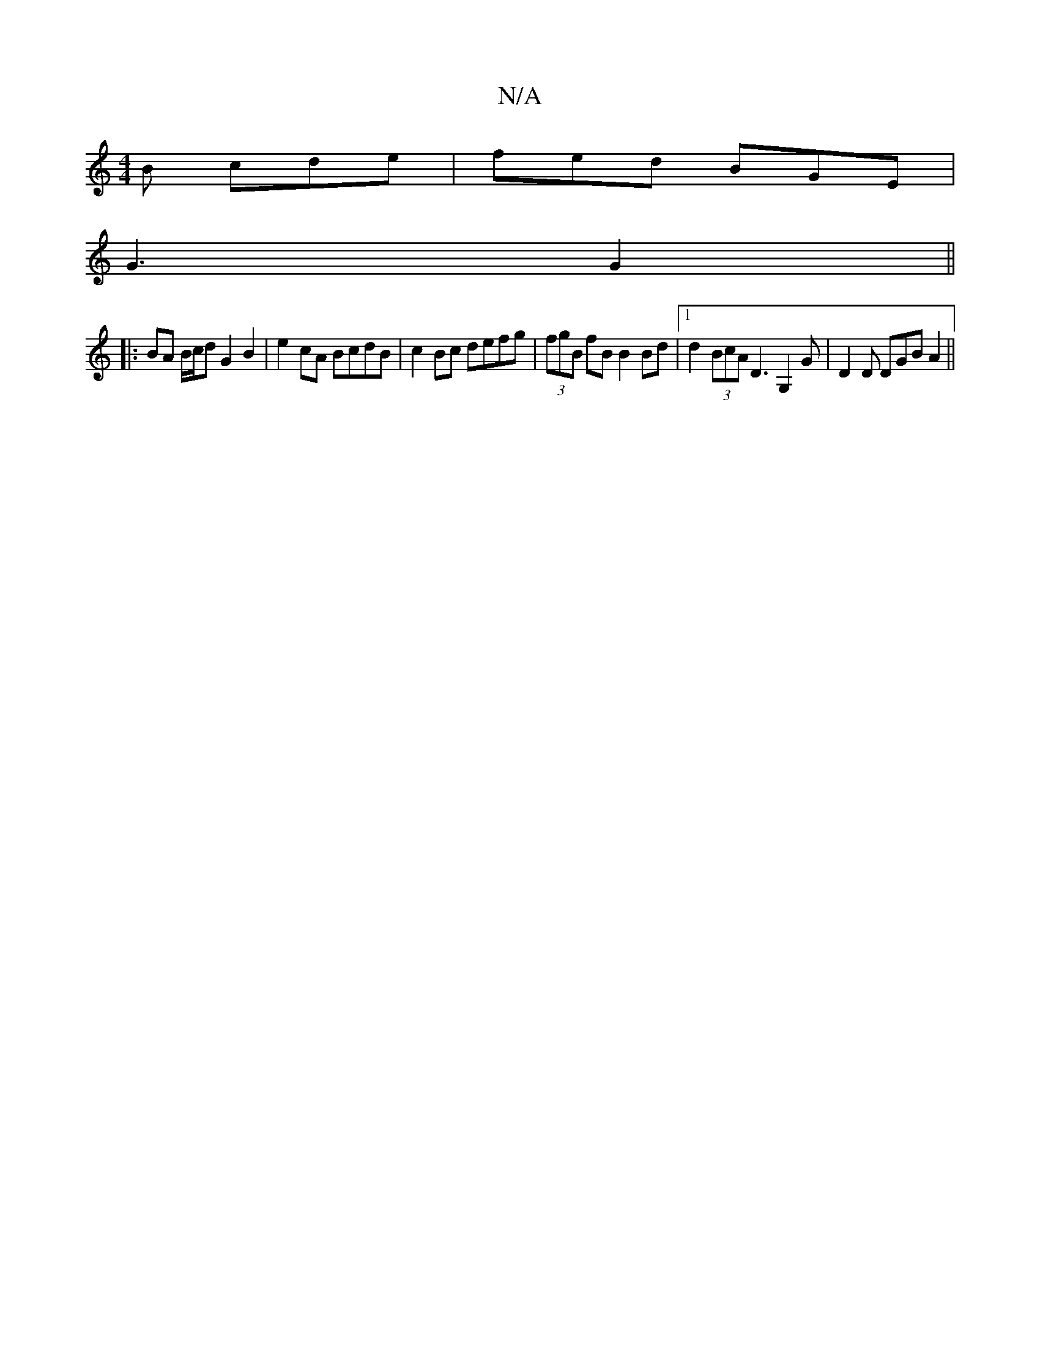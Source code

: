 X:1
T:N/A
M:4/4
R:N/A
K:Cmajor
B cde | fed BGE |
G3 G2 ||
|: BA B/c/d G2 B2 |e2 cA BcdB |c2 Bc defg | (3fgB fB B2 Bd |1 d2(3BcA D3 G,2 G | D2D DGB A2 ||

|:G>G B>c d>B c>G | F>G Fd c>dc>B :|2 G2- e2 c2 B2>c>A>BA | BABd BdBc | dBGB 